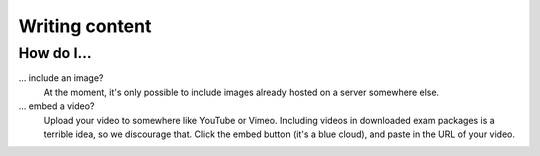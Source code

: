Writing content
===============

How do I...
--------------------------

... include an image?
    At the moment, it's only possible to include images already hosted on a server somewhere else. 

... embed a video?
    Upload your video to somewhere like YouTube or Vimeo. Including videos in downloaded exam packages is a terrible idea, so we discourage that. Click the embed button (it's a blue cloud), and paste in the URL of your video.
